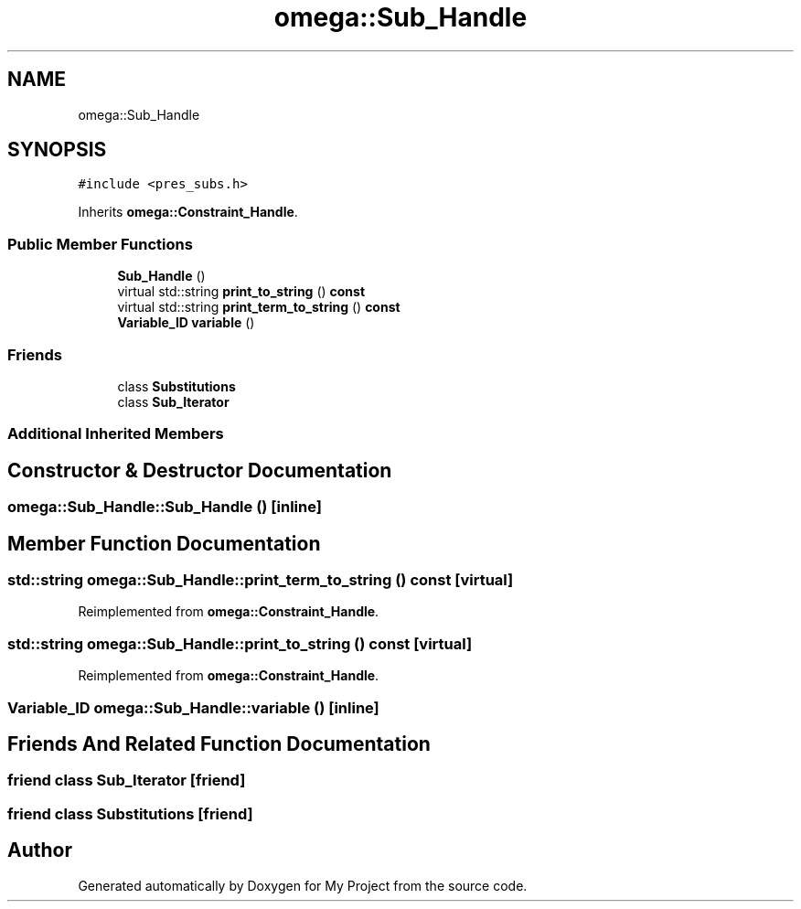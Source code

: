 .TH "omega::Sub_Handle" 3 "Sun Jul 12 2020" "My Project" \" -*- nroff -*-
.ad l
.nh
.SH NAME
omega::Sub_Handle
.SH SYNOPSIS
.br
.PP
.PP
\fC#include <pres_subs\&.h>\fP
.PP
Inherits \fBomega::Constraint_Handle\fP\&.
.SS "Public Member Functions"

.in +1c
.ti -1c
.RI "\fBSub_Handle\fP ()"
.br
.ti -1c
.RI "virtual std::string \fBprint_to_string\fP () \fBconst\fP"
.br
.ti -1c
.RI "virtual std::string \fBprint_term_to_string\fP () \fBconst\fP"
.br
.ti -1c
.RI "\fBVariable_ID\fP \fBvariable\fP ()"
.br
.in -1c
.SS "Friends"

.in +1c
.ti -1c
.RI "class \fBSubstitutions\fP"
.br
.ti -1c
.RI "class \fBSub_Iterator\fP"
.br
.in -1c
.SS "Additional Inherited Members"
.SH "Constructor & Destructor Documentation"
.PP 
.SS "omega::Sub_Handle::Sub_Handle ()\fC [inline]\fP"

.SH "Member Function Documentation"
.PP 
.SS "std::string omega::Sub_Handle::print_term_to_string () const\fC [virtual]\fP"

.PP
Reimplemented from \fBomega::Constraint_Handle\fP\&.
.SS "std::string omega::Sub_Handle::print_to_string () const\fC [virtual]\fP"

.PP
Reimplemented from \fBomega::Constraint_Handle\fP\&.
.SS "\fBVariable_ID\fP omega::Sub_Handle::variable ()\fC [inline]\fP"

.SH "Friends And Related Function Documentation"
.PP 
.SS "friend class \fBSub_Iterator\fP\fC [friend]\fP"

.SS "friend class \fBSubstitutions\fP\fC [friend]\fP"


.SH "Author"
.PP 
Generated automatically by Doxygen for My Project from the source code\&.
